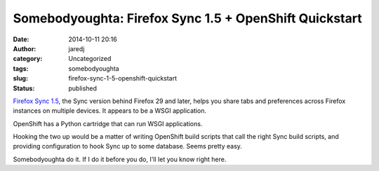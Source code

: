 Somebodyoughta: Firefox Sync 1.5 + OpenShift Quickstart
#######################################################
:date: 2014-10-11 20:16
:author: jaredj
:category: Uncategorized
:tags: somebodyoughta
:slug: firefox-sync-1-5-openshift-quickstart
:status: published

`Firefox Sync
1.5 <https://docs.services.mozilla.com/howtos/run-sync-1.5.html>`__, the
Sync version behind Firefox 29 and later, helps you share tabs and
preferences across Firefox instances on multiple devices. It appears to
be a WSGI application.

OpenShift has a Python cartridge that can run WSGI applications.

Hooking the two up would be a matter of writing OpenShift build scripts
that call the right Sync build scripts, and providing configuration to
hook Sync up to some database. Seems pretty easy.

Somebodyoughta do it. If I do it before you do, I'll let you know right
here.
